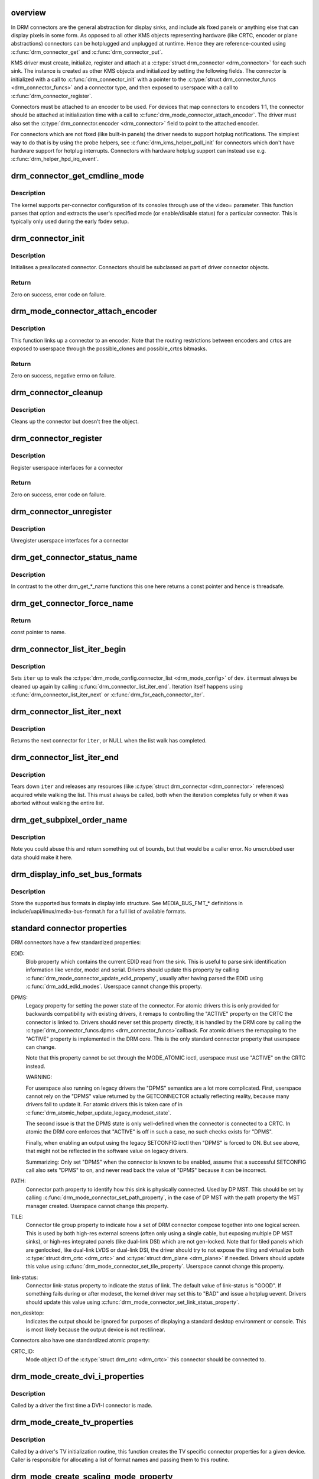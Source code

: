 .. -*- coding: utf-8; mode: rst -*-
.. src-file: drivers/gpu/drm/drm_connector.c

.. _`overview`:

overview
========

In DRM connectors are the general abstraction for display sinks, and include
als fixed panels or anything else that can display pixels in some form. As
opposed to all other KMS objects representing hardware (like CRTC, encoder or
plane abstractions) connectors can be hotplugged and unplugged at runtime.
Hence they are reference-counted using \ :c:func:`drm_connector_get`\  and
\ :c:func:`drm_connector_put`\ .

KMS driver must create, initialize, register and attach at a \ :c:type:`struct drm_connector <drm_connector>`\  for each such sink. The instance is created as other KMS
objects and initialized by setting the following fields. The connector is
initialized with a call to \ :c:func:`drm_connector_init`\  with a pointer to the
\ :c:type:`struct drm_connector_funcs <drm_connector_funcs>`\  and a connector type, and then exposed to
userspace with a call to \ :c:func:`drm_connector_register`\ .

Connectors must be attached to an encoder to be used. For devices that map
connectors to encoders 1:1, the connector should be attached at
initialization time with a call to \ :c:func:`drm_mode_connector_attach_encoder`\ . The
driver must also set the \ :c:type:`drm_connector.encoder <drm_connector>`\  field to point to the
attached encoder.

For connectors which are not fixed (like built-in panels) the driver needs to
support hotplug notifications. The simplest way to do that is by using the
probe helpers, see \ :c:func:`drm_kms_helper_poll_init`\  for connectors which don't have
hardware support for hotplug interrupts. Connectors with hardware hotplug
support can instead use e.g. \ :c:func:`drm_helper_hpd_irq_event`\ .

.. _`drm_connector_get_cmdline_mode`:

drm_connector_get_cmdline_mode
==============================

.. c:function:: void drm_connector_get_cmdline_mode(struct drm_connector *connector)

    reads the user's cmdline mode

    :param struct drm_connector \*connector:
        connector to quwery

.. _`drm_connector_get_cmdline_mode.description`:

Description
-----------

The kernel supports per-connector configuration of its consoles through
use of the video= parameter. This function parses that option and
extracts the user's specified mode (or enable/disable status) for a
particular connector. This is typically only used during the early fbdev
setup.

.. _`drm_connector_init`:

drm_connector_init
==================

.. c:function:: int drm_connector_init(struct drm_device *dev, struct drm_connector *connector, const struct drm_connector_funcs *funcs, int connector_type)

    Init a preallocated connector

    :param struct drm_device \*dev:
        DRM device

    :param struct drm_connector \*connector:
        the connector to init

    :param const struct drm_connector_funcs \*funcs:
        callbacks for this connector

    :param int connector_type:
        user visible type of the connector

.. _`drm_connector_init.description`:

Description
-----------

Initialises a preallocated connector. Connectors should be
subclassed as part of driver connector objects.

.. _`drm_connector_init.return`:

Return
------

Zero on success, error code on failure.

.. _`drm_mode_connector_attach_encoder`:

drm_mode_connector_attach_encoder
=================================

.. c:function:: int drm_mode_connector_attach_encoder(struct drm_connector *connector, struct drm_encoder *encoder)

    attach a connector to an encoder

    :param struct drm_connector \*connector:
        connector to attach

    :param struct drm_encoder \*encoder:
        encoder to attach \ ``connector``\  to

.. _`drm_mode_connector_attach_encoder.description`:

Description
-----------

This function links up a connector to an encoder. Note that the routing
restrictions between encoders and crtcs are exposed to userspace through the
possible_clones and possible_crtcs bitmasks.

.. _`drm_mode_connector_attach_encoder.return`:

Return
------

Zero on success, negative errno on failure.

.. _`drm_connector_cleanup`:

drm_connector_cleanup
=====================

.. c:function:: void drm_connector_cleanup(struct drm_connector *connector)

    cleans up an initialised connector

    :param struct drm_connector \*connector:
        connector to cleanup

.. _`drm_connector_cleanup.description`:

Description
-----------

Cleans up the connector but doesn't free the object.

.. _`drm_connector_register`:

drm_connector_register
======================

.. c:function:: int drm_connector_register(struct drm_connector *connector)

    register a connector

    :param struct drm_connector \*connector:
        the connector to register

.. _`drm_connector_register.description`:

Description
-----------

Register userspace interfaces for a connector

.. _`drm_connector_register.return`:

Return
------

Zero on success, error code on failure.

.. _`drm_connector_unregister`:

drm_connector_unregister
========================

.. c:function:: void drm_connector_unregister(struct drm_connector *connector)

    unregister a connector

    :param struct drm_connector \*connector:
        the connector to unregister

.. _`drm_connector_unregister.description`:

Description
-----------

Unregister userspace interfaces for a connector

.. _`drm_get_connector_status_name`:

drm_get_connector_status_name
=============================

.. c:function:: const char *drm_get_connector_status_name(enum drm_connector_status status)

    return a string for connector status

    :param enum drm_connector_status status:
        connector status to compute name of

.. _`drm_get_connector_status_name.description`:

Description
-----------

In contrast to the other drm_get_*_name functions this one here returns a
const pointer and hence is threadsafe.

.. _`drm_get_connector_force_name`:

drm_get_connector_force_name
============================

.. c:function:: const char *drm_get_connector_force_name(enum drm_connector_force force)

    return a string for connector force

    :param enum drm_connector_force force:
        connector force to get name of

.. _`drm_get_connector_force_name.return`:

Return
------

const pointer to name.

.. _`drm_connector_list_iter_begin`:

drm_connector_list_iter_begin
=============================

.. c:function:: void drm_connector_list_iter_begin(struct drm_device *dev, struct drm_connector_list_iter *iter)

    initialize a connector_list iterator

    :param struct drm_device \*dev:
        DRM device

    :param struct drm_connector_list_iter \*iter:
        connector_list iterator

.. _`drm_connector_list_iter_begin.description`:

Description
-----------

Sets \ ``iter``\  up to walk the \ :c:type:`drm_mode_config.connector_list <drm_mode_config>`\  of \ ``dev``\ . \ ``iter``\ 
must always be cleaned up again by calling \ :c:func:`drm_connector_list_iter_end`\ .
Iteration itself happens using \ :c:func:`drm_connector_list_iter_next`\  or
\ :c:func:`drm_for_each_connector_iter`\ .

.. _`drm_connector_list_iter_next`:

drm_connector_list_iter_next
============================

.. c:function:: struct drm_connector *drm_connector_list_iter_next(struct drm_connector_list_iter *iter)

    return next connector

    :param struct drm_connector_list_iter \*iter:
        connectr_list iterator

.. _`drm_connector_list_iter_next.description`:

Description
-----------

Returns the next connector for \ ``iter``\ , or NULL when the list walk has
completed.

.. _`drm_connector_list_iter_end`:

drm_connector_list_iter_end
===========================

.. c:function:: void drm_connector_list_iter_end(struct drm_connector_list_iter *iter)

    tear down a connector_list iterator

    :param struct drm_connector_list_iter \*iter:
        connector_list iterator

.. _`drm_connector_list_iter_end.description`:

Description
-----------

Tears down \ ``iter``\  and releases any resources (like \ :c:type:`struct drm_connector <drm_connector>`\  references)
acquired while walking the list. This must always be called, both when the
iteration completes fully or when it was aborted without walking the entire
list.

.. _`drm_get_subpixel_order_name`:

drm_get_subpixel_order_name
===========================

.. c:function:: const char *drm_get_subpixel_order_name(enum subpixel_order order)

    return a string for a given subpixel enum

    :param enum subpixel_order order:
        enum of subpixel_order

.. _`drm_get_subpixel_order_name.description`:

Description
-----------

Note you could abuse this and return something out of bounds, but that
would be a caller error.  No unscrubbed user data should make it here.

.. _`drm_display_info_set_bus_formats`:

drm_display_info_set_bus_formats
================================

.. c:function:: int drm_display_info_set_bus_formats(struct drm_display_info *info, const u32 *formats, unsigned int num_formats)

    set the supported bus formats

    :param struct drm_display_info \*info:
        display info to store bus formats in

    :param const u32 \*formats:
        array containing the supported bus formats

    :param unsigned int num_formats:
        the number of entries in the fmts array

.. _`drm_display_info_set_bus_formats.description`:

Description
-----------

Store the supported bus formats in display info structure.
See MEDIA_BUS_FMT_* definitions in include/uapi/linux/media-bus-format.h for
a full list of available formats.

.. _`standard-connector-properties`:

standard connector properties
=============================

DRM connectors have a few standardized properties:

EDID:
     Blob property which contains the current EDID read from the sink. This
     is useful to parse sink identification information like vendor, model
     and serial. Drivers should update this property by calling
     \ :c:func:`drm_mode_connector_update_edid_property`\ , usually after having parsed
     the EDID using \ :c:func:`drm_add_edid_modes`\ . Userspace cannot change this
     property.
DPMS:
     Legacy property for setting the power state of the connector. For atomic
     drivers this is only provided for backwards compatibility with existing
     drivers, it remaps to controlling the "ACTIVE" property on the CRTC the
     connector is linked to. Drivers should never set this property directly,
     it is handled by the DRM core by calling the \ :c:type:`drm_connector_funcs.dpms <drm_connector_funcs>`\ 
     callback. For atomic drivers the remapping to the "ACTIVE" property is
     implemented in the DRM core.  This is the only standard connector
     property that userspace can change.

     Note that this property cannot be set through the MODE_ATOMIC ioctl,
     userspace must use "ACTIVE" on the CRTC instead.

     WARNING:

     For userspace also running on legacy drivers the "DPMS" semantics are a
     lot more complicated. First, userspace cannot rely on the "DPMS" value
     returned by the GETCONNECTOR actually reflecting reality, because many
     drivers fail to update it. For atomic drivers this is taken care of in
     \ :c:func:`drm_atomic_helper_update_legacy_modeset_state`\ .

     The second issue is that the DPMS state is only well-defined when the
     connector is connected to a CRTC. In atomic the DRM core enforces that
     "ACTIVE" is off in such a case, no such checks exists for "DPMS".

     Finally, when enabling an output using the legacy SETCONFIG ioctl then
     "DPMS" is forced to ON. But see above, that might not be reflected in
     the software value on legacy drivers.

     Summarizing: Only set "DPMS" when the connector is known to be enabled,
     assume that a successful SETCONFIG call also sets "DPMS" to on, and
     never read back the value of "DPMS" because it can be incorrect.
PATH:
     Connector path property to identify how this sink is physically
     connected. Used by DP MST. This should be set by calling
     \ :c:func:`drm_mode_connector_set_path_property`\ , in the case of DP MST with the
     path property the MST manager created. Userspace cannot change this
     property.
TILE:
     Connector tile group property to indicate how a set of DRM connector
     compose together into one logical screen. This is used by both high-res
     external screens (often only using a single cable, but exposing multiple
     DP MST sinks), or high-res integrated panels (like dual-link DSI) which
     are not gen-locked. Note that for tiled panels which are genlocked, like
     dual-link LVDS or dual-link DSI, the driver should try to not expose the
     tiling and virtualize both \ :c:type:`struct drm_crtc <drm_crtc>`\  and \ :c:type:`struct drm_plane <drm_plane>`\  if needed. Drivers
     should update this value using \ :c:func:`drm_mode_connector_set_tile_property`\ .
     Userspace cannot change this property.
link-status:
     Connector link-status property to indicate the status of link. The default
     value of link-status is "GOOD". If something fails during or after modeset,
     the kernel driver may set this to "BAD" and issue a hotplug uevent. Drivers
     should update this value using \ :c:func:`drm_mode_connector_set_link_status_property`\ .
non_desktop:
     Indicates the output should be ignored for purposes of displaying a
     standard desktop environment or console. This is most likely because
     the output device is not rectilinear.

Connectors also have one standardized atomic property:

CRTC_ID:
     Mode object ID of the \ :c:type:`struct drm_crtc <drm_crtc>`\  this connector should be connected to.

.. _`drm_mode_create_dvi_i_properties`:

drm_mode_create_dvi_i_properties
================================

.. c:function:: int drm_mode_create_dvi_i_properties(struct drm_device *dev)

    create DVI-I specific connector properties

    :param struct drm_device \*dev:
        DRM device

.. _`drm_mode_create_dvi_i_properties.description`:

Description
-----------

Called by a driver the first time a DVI-I connector is made.

.. _`drm_mode_create_tv_properties`:

drm_mode_create_tv_properties
=============================

.. c:function:: int drm_mode_create_tv_properties(struct drm_device *dev, unsigned int num_modes, const char * const modes)

    create TV specific connector properties

    :param struct drm_device \*dev:
        DRM device

    :param unsigned int num_modes:
        number of different TV formats (modes) supported

    :param const char \* const modes:
        array of pointers to strings containing name of each format

.. _`drm_mode_create_tv_properties.description`:

Description
-----------

Called by a driver's TV initialization routine, this function creates
the TV specific connector properties for a given device.  Caller is
responsible for allocating a list of format names and passing them to
this routine.

.. _`drm_mode_create_scaling_mode_property`:

drm_mode_create_scaling_mode_property
=====================================

.. c:function:: int drm_mode_create_scaling_mode_property(struct drm_device *dev)

    create scaling mode property

    :param struct drm_device \*dev:
        DRM device

.. _`drm_mode_create_scaling_mode_property.description`:

Description
-----------

Called by a driver the first time it's needed, must be attached to desired
connectors.

Atomic drivers should use \ :c:func:`drm_connector_attach_scaling_mode_property`\ 
instead to correctly assign \ :c:type:`drm_connector_state.picture_aspect_ratio <drm_connector_state>`\ 
in the atomic state.

.. _`drm_connector_attach_scaling_mode_property`:

drm_connector_attach_scaling_mode_property
==========================================

.. c:function:: int drm_connector_attach_scaling_mode_property(struct drm_connector *connector, u32 scaling_mode_mask)

    attach atomic scaling mode property

    :param struct drm_connector \*connector:
        connector to attach scaling mode property on.

    :param u32 scaling_mode_mask:
        or'ed mask of BIT(%DRM_MODE_SCALE_\*).

.. _`drm_connector_attach_scaling_mode_property.description`:

Description
-----------

This is used to add support for scaling mode to atomic drivers.
The scaling mode will be set to \ :c:type:`drm_connector_state.picture_aspect_ratio <drm_connector_state>`\ 
and can be used from \ :c:type:`drm_connector_helper_funcs->atomic_check <drm_connector_helper_funcs>`\  for validation.

This is the atomic version of \ :c:func:`drm_mode_create_scaling_mode_property`\ .

.. _`drm_connector_attach_scaling_mode_property.return`:

Return
------

Zero on success, negative errno on failure.

.. _`drm_mode_create_aspect_ratio_property`:

drm_mode_create_aspect_ratio_property
=====================================

.. c:function:: int drm_mode_create_aspect_ratio_property(struct drm_device *dev)

    create aspect ratio property

    :param struct drm_device \*dev:
        DRM device

.. _`drm_mode_create_aspect_ratio_property.description`:

Description
-----------

Called by a driver the first time it's needed, must be attached to desired
connectors.

.. _`drm_mode_create_aspect_ratio_property.return`:

Return
------

Zero on success, negative errno on failure.

.. _`drm_mode_create_suggested_offset_properties`:

drm_mode_create_suggested_offset_properties
===========================================

.. c:function:: int drm_mode_create_suggested_offset_properties(struct drm_device *dev)

    create suggests offset properties

    :param struct drm_device \*dev:
        DRM device

.. _`drm_mode_create_suggested_offset_properties.description`:

Description
-----------

Create the the suggested x/y offset property for connectors.

.. _`drm_mode_connector_set_path_property`:

drm_mode_connector_set_path_property
====================================

.. c:function:: int drm_mode_connector_set_path_property(struct drm_connector *connector, const char *path)

    set tile property on connector

    :param struct drm_connector \*connector:
        connector to set property on.

    :param const char \*path:
        path to use for property; must not be NULL.

.. _`drm_mode_connector_set_path_property.description`:

Description
-----------

This creates a property to expose to userspace to specify a
connector path. This is mainly used for DisplayPort MST where
connectors have a topology and we want to allow userspace to give
them more meaningful names.

.. _`drm_mode_connector_set_path_property.return`:

Return
------

Zero on success, negative errno on failure.

.. _`drm_mode_connector_set_tile_property`:

drm_mode_connector_set_tile_property
====================================

.. c:function:: int drm_mode_connector_set_tile_property(struct drm_connector *connector)

    set tile property on connector

    :param struct drm_connector \*connector:
        connector to set property on.

.. _`drm_mode_connector_set_tile_property.description`:

Description
-----------

This looks up the tile information for a connector, and creates a
property for userspace to parse if it exists. The property is of
the form of 8 integers using ':' as a separator.

.. _`drm_mode_connector_set_tile_property.return`:

Return
------

Zero on success, errno on failure.

.. _`drm_mode_connector_update_edid_property`:

drm_mode_connector_update_edid_property
=======================================

.. c:function:: int drm_mode_connector_update_edid_property(struct drm_connector *connector, const struct edid *edid)

    update the edid property of a connector

    :param struct drm_connector \*connector:
        drm connector

    :param const struct edid \*edid:
        new value of the edid property

.. _`drm_mode_connector_update_edid_property.description`:

Description
-----------

This function creates a new blob modeset object and assigns its id to the
connector's edid property.

.. _`drm_mode_connector_update_edid_property.return`:

Return
------

Zero on success, negative errno on failure.

.. _`drm_mode_connector_set_link_status_property`:

drm_mode_connector_set_link_status_property
===========================================

.. c:function:: void drm_mode_connector_set_link_status_property(struct drm_connector *connector, uint64_t link_status)

    Set link status property of a connector

    :param struct drm_connector \*connector:
        drm connector

    :param uint64_t link_status:
        new value of link status property (0: Good, 1: Bad)

.. _`drm_mode_connector_set_link_status_property.description`:

Description
-----------

In usual working scenario, this link status property will always be set to
"GOOD". If something fails during or after a mode set, the kernel driver
may set this link status property to "BAD". The caller then needs to send a
hotplug uevent for userspace to re-check the valid modes through
GET_CONNECTOR_IOCTL and retry modeset.

.. _`drm_mode_connector_set_link_status_property.note`:

Note
----

Drivers cannot rely on userspace to support this property and
issue a modeset. As such, they may choose to handle issues (like
re-training a link) without userspace's intervention.

The reason for adding this property is to handle link training failures, but
it is not limited to DP or link training. For example, if we implement
asynchronous setcrtc, this property can be used to report any failures in that.

.. _`tile-group`:

Tile group
==========

Tile groups are used to represent tiled monitors with a unique integer
identifier. Tiled monitors using DisplayID v1.3 have a unique 8-byte handle,
we store this in a tile group, so we have a common identifier for all tiles
in a monitor group. The property is called "TILE". Drivers can manage tile
groups using \ :c:func:`drm_mode_create_tile_group`\ , \ :c:func:`drm_mode_put_tile_group`\  and
\ :c:func:`drm_mode_get_tile_group`\ . But this is only needed for internal panels where
the tile group information is exposed through a non-standard way.

.. _`drm_mode_put_tile_group`:

drm_mode_put_tile_group
=======================

.. c:function:: void drm_mode_put_tile_group(struct drm_device *dev, struct drm_tile_group *tg)

    drop a reference to a tile group.

    :param struct drm_device \*dev:
        DRM device

    :param struct drm_tile_group \*tg:
        tile group to drop reference to.

.. _`drm_mode_put_tile_group.description`:

Description
-----------

drop reference to tile group and free if 0.

.. _`drm_mode_get_tile_group`:

drm_mode_get_tile_group
=======================

.. c:function:: struct drm_tile_group *drm_mode_get_tile_group(struct drm_device *dev, char topology)

    get a reference to an existing tile group

    :param struct drm_device \*dev:
        DRM device

    :param char topology:
        8-bytes unique per monitor.

.. _`drm_mode_get_tile_group.description`:

Description
-----------

Use the unique bytes to get a reference to an existing tile group.

.. _`drm_mode_get_tile_group.return`:

Return
------

tile group or NULL if not found.

.. _`drm_mode_create_tile_group`:

drm_mode_create_tile_group
==========================

.. c:function:: struct drm_tile_group *drm_mode_create_tile_group(struct drm_device *dev, char topology)

    create a tile group from a displayid description

    :param struct drm_device \*dev:
        DRM device

    :param char topology:
        8-bytes unique per monitor.

.. _`drm_mode_create_tile_group.description`:

Description
-----------

Create a tile group for the unique monitor, and get a unique
identifier for the tile group.

.. _`drm_mode_create_tile_group.return`:

Return
------

new tile group or error.

.. This file was automatic generated / don't edit.


